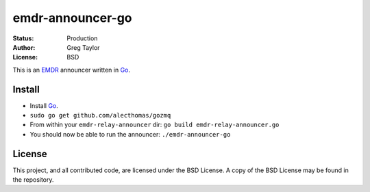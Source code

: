 emdr-announcer-go
=================

:Status: Production
:Author: Greg Taylor
:License: BSD

This is an EMDR_ announcer written in Go_.

.. _Go: http://golang.org/
.. _EMDR: http://readthedocs.org/docs/eve-market-data-relay/

Install
-------

* Install Go_.
* ``sudo go get github.com/alecthomas/gozmq``
* From within your ``emdr-relay-announcer`` dir: ``go build emdr-relay-announcer.go``
* You should now be able to run the announcer: ``./emdr-announcer-go``

License
-------

This project, and all contributed code, are licensed under the BSD License.
A copy of the BSD License may be found in the repository.
